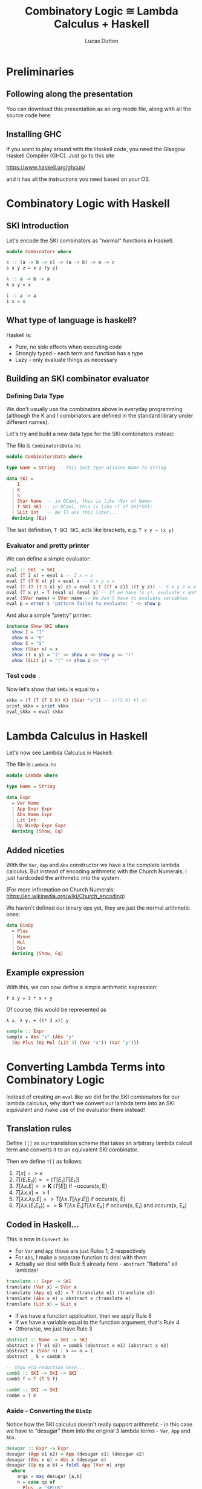 #+REVEAL_ROOT: https://cdn.jsdelivr.net/npm/reveal.js
#+REVEAL_REVEAL_JS_VERSION: 4
#+OPTIONS: toc:nil

#+TITLE: Combinatory Logic ≅ Lambda Calculus + Haskell
#+AUTHOR: Lucas Dutton

* Preliminaries

** Following along the presentation

You can download this presentation as an org-mode file,
along with all the source code here:

** Installing GHC

If you want to play around with the Haskell code, you need
the Glasgow Haskell Compiler (GHC). Just go to this site

https://www.haskell.org/ghcup/

and it has all the instructions you need based on your OS.

* Combinatory Logic with Haskell

** SKI Introduction
Let's encode the SKI combinators as "normal" functions in Haskell:

#+BEGIN_SRC haskell :tangle Combinators.hs
module Combinators where

s :: (a -> b -> c) -> (a -> b) -> a -> c
s x y z = x z (y z)

k :: a -> b -> a
k x y = x

i :: a -> a
i x = x
#+END_SRC

** What type of language is haskell?
Haskell is:
- Pure, no side effects when executing code
- Strongly typed - each term and function has a type
- Lazy - only evaluate things as necessary

** Building an SKI combinator evaluator

*** Defining Data Type
We don't usually use the combinators above in everyday programming
(although the K and I combinators are defined in the standard library
under different names).

Let's try and build a new data type for the SKI combinators instead:

#+REVEAL: split

The file is ~CombinatorsData.hs~
#+BEGIN_SRC haskell :tangle CombinatorsData.hs
module CombinatorsData where

type Name = String -- This just type aliases Name to String

data SKI =
    I
  | K
  | S
  | SVar Name  -- in OCaml, this is like ~Var of Name~
  | T SKI SKI -- in OCaml, this is like ~T of SKI*SKI~
  | SLit Int   -- We'll use this later...
  deriving (Eq)
#+END_SRC

The last definition, ~T SKI SKI~, acts like brackets, e.g. ~T x y ⇒ (x y)~

*** Evaluator and pretty printer
We can define a simple evaluator:

#+BEGIN_SRC haskell :tangle CombinatorsData.hs
eval :: SKI -> SKI
eval (T I x) = eval x -- I x = x
eval (T (T K x) y) = eval x -- K x y = x
eval (T (T (T S x) y) z) = eval $ T ((T x z)) ((T y z)) -- S x y z = x z (y z)
eval (T x y) = T (eval x) (eval y) -- If we have (x y), evaluate x and y
eval (SVar name) = SVar name -- We don't have to evaluate variables
eval p = error $ "pattern failed to evaluate: " <> show p
#+END_SRC

And also a simple "pretty" printer:

#+BEGIN_SRC haskell :tangle CombinatorsData.hs
instance Show SKI where
  show I = "I"
  show K = "K"
  show S = "S"
  show (SVar x) = x
  show (T x y) = "(" <> show x <> show y <> ")"
  show (SLit i) = "(" <> show i <> ")"
#+END_SRC

*** Test code
Now let's show that ~SKKx~ is equal to ~x~
#+BEGIN_SRC haskell :tangle CombinatorsData.hs
skkx = (T (T (T S K) K) (SVar "x")) -- (((S K) K) x)
print_skkx = print skkx
eval_skkx = eval skkx
#+END_SRC

* Lambda Calculus in Haskell

Let's now see Lambda Calculus in Haskell:

The file is ~Lambda.hs~
#+BEGIN_SRC haskell :tangle Lambda.hs
module Lambda where

type Name = String

data Expr
  = Var Name
  | App Expr Expr
  | Abs Name Expr
  | Lit Int
  | Op BinOp Expr Expr
  deriving (Show, Eq)
#+END_SRC

** Added niceties
With the ~Var~, ~App~ and ~Abs~ constructor we have a the complete
lambda calculus. But instead of encoding arithmetic with
the Church Numerals, I just hardcoded the arithmetic into the system.

(For more information on Church Numerals: https://en.wikipedia.org/wiki/Church_encoding)

#+REVEAL: split

We haven't defined our binary ops yet, they are just the normal arithmetic ones:

#+BEGIN_SRC haskell :tangle Lambda.hs
data BinOp
  = Plus
  | Minus
  | Mul
  | Div
  deriving (Show, Eq)
#+END_SRC

** Example expression

With this, we can now define a simple arithmetic expression:

~f x y = 3 * x + y~

Of course, this would be represented as

~λ x. λ y. + ((* 3 x)) y~

#+BEGIN_SRC haskell :tangle Lambda.hs
sample :: Expr
sample = Abs "x" (Abs "y"
  (Op Plus (Op Mul (Lit 3) (Var "x")) (Var "y")))
#+END_SRC

* Converting Lambda Terms into Combinatory Logic

Instead of creating an ~eval~ like we did for the SKI combinators for our lambda calculus,
why don't we convert our lambda term into an SKI equivalent and make use of the evaluator
there instead!

** Translation rules

Define ~T[]~ as our translation scheme that takes an arbitrary lambda calculi term
and converts it to an equivalent SKI combinator.

#+REVEAL: split
Then we define ~T[]~ as follows:

#+ATTR_REVEAL: :frag (appear)
1. $T[x] => x$
2. $T[(E₁ E₂)] => (T[E₁] T[E₂])$
3. $T[λx.E] => \textbf{K}\ (T[E])$ if ¬occurs(x, E)
4. $T[λx.x] => \textbf{I}$
5. $T[λx.λy.E] => T[λx.T[λy.E]]$ if occurs(x, E)
6. $T[λx.(E₁ E₂)] => \textbf{S}\ T[λx.E₁] T[λx.E₂]$ if occurs(x, E₁) and occurs(x, E₂)

** Coded in Haskell...

This is now in ~Convert.hs~
#+BEGIN_SRC haskell :tangle Convert.hs :exports none
module Convert where

import Lambda (Expr(..), BinOp(..), sample)
import CombinatorsData
#+END_SRC

- For ~Var~ and ~App~ those are just Rules 1, 2 respectively
- For ~Abs~, I make a separate function to deal with them
- Actually we deal with Rule 5 already here - ~abstract~ "flattens" all lambdas!
#+BEGIN_SRC haskell :tangle Convert.hs
translate :: Expr -> SKI
translate (Var x) = SVar x
translate (App e1 e2) = T (translate e1) (translate e2)
translate (Abs x e) = abstract x (translate e)
translate (Lit x) = SLit x
#+END_SRC

#+REVEAL: split

- If we have a function application, then we apply Rule 6
- If we have a variable equal to the function argument, that's Rule 4
- Otherwise, we just have Rule 3
#+BEGIN_SRC haskell :tangle Convert.hs
abstract :: Name -> SKI -> SKI
abstract x (T e1 e2) = combS (abstract x e1) (abstract x e2)
abstract x (SVar n) | x == n = I
abstract _ k = combK k

-- Show eta-reduction here...
combS :: SKI -> SKI -> SKI
combS f = T (T S f)

combK :: SKI -> SKI
combK = T K
#+END_SRC

*** Aside - Converting the ~BinOp~

Notice how the SKI calculus doesn't really support arithmetic - in this case
we have to "desugar" them into the original 3 lambda terms - ~Var~, ~App~ and
 ~Abs~.

#+BEGIN_SRC haskell :tangle Convert.hs
desugar :: Expr -> Expr
desugar (App e1 e2) = App (desugar e1) (desugar e2)
desugar (Abs x e) = Abs x (desugar e)
desugar (Op op a b) = foldl App (Var n) args
  where
    args = map desugar [a,b]
    n = case op of
      Plus -> "$PLUS"
      Minus -> "$MINUS"
      Mul -> "$MUL"
      Div -> "$DIV"
desugar e = e
#+END_SRC

*** Translate + Desugar

We can now convert a lambda expression into the SKI combinators:

#+BEGIN_SRC haskell :tangle Convert.hs
convert = translate . desugar
#+END_SRC

*** Testing out the converter

Lets convert the ~sample~ expression into the SKI equivalent:

#+BEGIN_SRC haskell :tangle Convert.hs
sampleSKI = convert sample
#+END_SRC

** Coding a new SKI Evaluator

Since we now have special variables for arithmetic, we need to
redefine our SKI evaluator.

#+BEGIN_SRC haskell :tangle Convert.hs
eval' :: SKI -> SKI
eval' (T I x) = eval' x -- I x = x
eval' (T (T K x) y) = eval' x -- K x y = x
eval' (T (T (T S x) y) z) = eval' $ T ((T x z)) ((T y z)) -- S x y z = x z (y z)
eval' (T (T (SVar name) (SLit x)) (SLit y))
  | name `elem` ["$PLUS", "$MINUS", "$MUL", "$DIV"] = arith name x y
eval' (T x y) = T (eval' x) (eval' y) -- If we have (x y), evaluate x and y
eval' (SVar name) = SVar name
eval' p = p
#+END_SRC

#+BEGIN_SRC haskell :tangle Convert.hs
arith :: Name -> Int -> Int -> SKI
arith "$PLUS"  x y = SLit (x + y)
arith "$MINUS" x y = SLit (x - y)
arith "$MUL"   x y = SLit (x * y)
arith "$DIV"   x y = SLit (x `div` y)
#+END_SRC

** More test cases

Evaluating ~sampleSKI~ is uninteresting, as we haven't fully applied the function yet...

#+BEGIN_SRC haskell :tangle Convert.hs
evalSample = eval' sampleSKI
#+END_SRC

#+REVEAL: split
Let's see what happens when we apply arguments to it:

#+BEGIN_SRC haskell :tangle Convert.hs
sampleApplied = App (App sample (Lit 2)) (Lit 4)

-- 3 * 2 + 4 = 10
evalSampleApplied = appUntil eval' (translate sampleApplied)

appUntil f x = let y = f x in if x == y then x else appUntil f y
#+END_SRC

* References

- "The Implementation of Functional Programming Languages", Simon Peyton Jones, 1987
- https://kseo.github.io/posts/2016-12-30-write-you-an-interpreter.html
